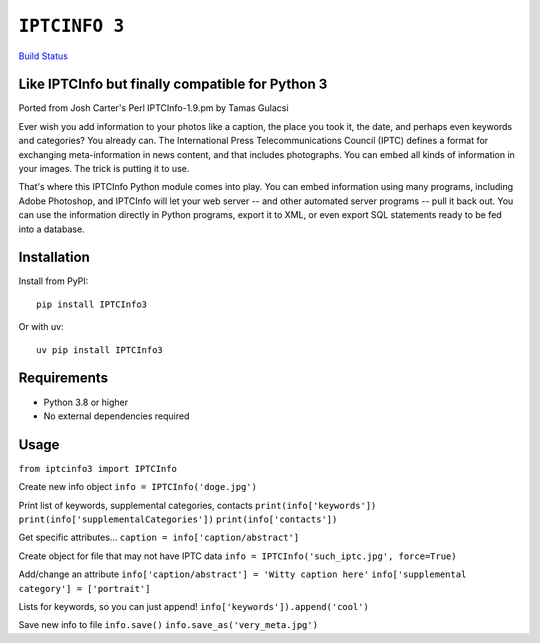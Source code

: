 ``IPTCINFO 3``
==============

`Build Status <https://api.travis-ci.org/crccheck/iptcinfo3.png>`_

Like IPTCInfo but finally compatible for Python 3
-------------------------------------------------


Ported from Josh Carter's Perl IPTCInfo-1.9.pm by Tamas Gulacsi

Ever wish you add information to your photos like a caption, the place
you took it, the date, and perhaps even keywords and categories? You
already can. The International Press Telecommunications Council (IPTC)
defines a format for exchanging meta-information in news content, and
that includes photographs. You can embed all kinds of information in
your images. The trick is putting it to use.

That's where this IPTCInfo Python module comes into play. You can embed
information using many programs, including Adobe Photoshop, and
IPTCInfo will let your web server -- and other automated server
programs -- pull it back out. You can use the information directly in
Python programs, export it to XML, or even export SQL statements ready
to be fed into a database.

Installation
------------

Install from PyPI::

    pip install IPTCInfo3

Or with uv::

    uv pip install IPTCInfo3

Requirements
------------

- Python 3.8 or higher
- No external dependencies required

Usage
-----

``from iptcinfo3 import IPTCInfo``


Create new info object
``info = IPTCInfo('doge.jpg')``

Print list of keywords, supplemental categories, contacts
``print(info['keywords'])``
``print(info['supplementalCategories'])``
``print(info['contacts'])``

Get specific attributes...
``caption = info['caption/abstract']``

Create object for file that may not have IPTC data
``info = IPTCInfo('such_iptc.jpg', force=True)``

Add/change an attribute
``info['caption/abstract'] = 'Witty caption here'``
``info['supplemental category'] = ['portrait']``

Lists for keywords, so you can just append!
``info['keywords']).append('cool')``

Save new info to file
``info.save()``
``info.save_as('very_meta.jpg')``
